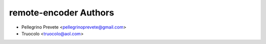 ===============
remote-encoder Authors
===============

* Pellegrino Prevete <pellegrinoprevete@gmail.com>
* Truocolo <truocolo@aol.com>
